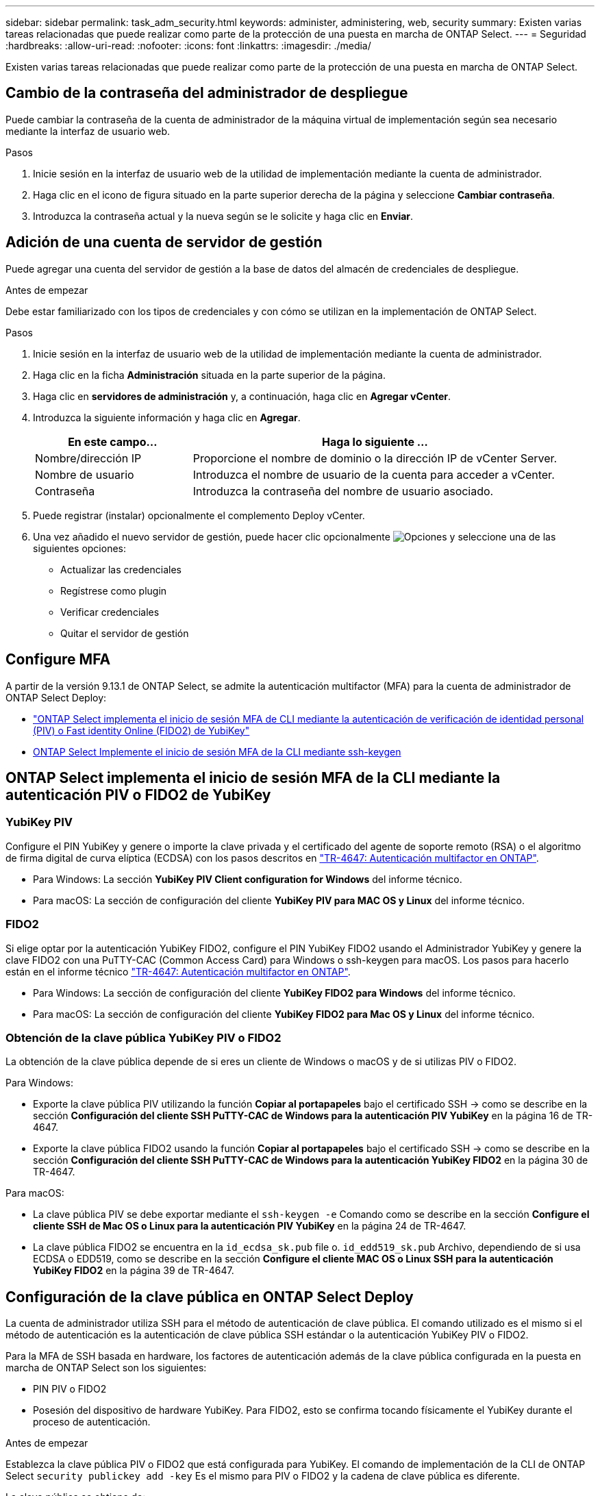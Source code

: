 ---
sidebar: sidebar 
permalink: task_adm_security.html 
keywords: administer, administering, web, security 
summary: Existen varias tareas relacionadas que puede realizar como parte de la protección de una puesta en marcha de ONTAP Select. 
---
= Seguridad
:hardbreaks:
:allow-uri-read: 
:nofooter: 
:icons: font
:linkattrs: 
:imagesdir: ./media/


[role="lead"]
Existen varias tareas relacionadas que puede realizar como parte de la protección de una puesta en marcha de ONTAP Select.



== Cambio de la contraseña del administrador de despliegue

Puede cambiar la contraseña de la cuenta de administrador de la máquina virtual de implementación según sea necesario mediante la interfaz de usuario web.

.Pasos
. Inicie sesión en la interfaz de usuario web de la utilidad de implementación mediante la cuenta de administrador.
. Haga clic en el icono de figura situado en la parte superior derecha de la página y seleccione *Cambiar contraseña*.
. Introduzca la contraseña actual y la nueva según se le solicite y haga clic en *Enviar*.




== Adición de una cuenta de servidor de gestión

Puede agregar una cuenta del servidor de gestión a la base de datos del almacén de credenciales de despliegue.

.Antes de empezar
Debe estar familiarizado con los tipos de credenciales y con cómo se utilizan en la implementación de ONTAP Select.

.Pasos
. Inicie sesión en la interfaz de usuario web de la utilidad de implementación mediante la cuenta de administrador.
. Haga clic en la ficha *Administración* situada en la parte superior de la página.
. Haga clic en *servidores de administración* y, a continuación, haga clic en *Agregar vCenter*.
. Introduzca la siguiente información y haga clic en *Agregar*.
+
[cols="30,70"]
|===
| En este campo… | Haga lo siguiente … 


| Nombre/dirección IP | Proporcione el nombre de dominio o la dirección IP de vCenter Server. 


| Nombre de usuario | Introduzca el nombre de usuario de la cuenta para acceder a vCenter. 


| Contraseña | Introduzca la contraseña del nombre de usuario asociado. 
|===
. Puede registrar (instalar) opcionalmente el complemento Deploy vCenter.
. Una vez añadido el nuevo servidor de gestión, puede hacer clic opcionalmente image:icon_kebab.gif["Opciones"] y seleccione una de las siguientes opciones:
+
** Actualizar las credenciales
** Regístrese como plugin
** Verificar credenciales
** Quitar el servidor de gestión






== Configure MFA

A partir de la versión 9.13.1 de ONTAP Select, se admite la autenticación multifactor (MFA) para la cuenta de administrador de ONTAP Select Deploy:

* link:task_adm_security.html#ontap-select-deploy-cli-mfa-login-using-yubikey-piv-or-fido2-authentication["ONTAP Select implementa el inicio de sesión MFA de CLI mediante la autenticación de verificación de identidad personal (PIV) o Fast identity Online (FIDO2) de YubiKey"]
* <<ONTAP Select Implemente el inicio de sesión MFA de la CLI mediante ssh-keygen>>




== ONTAP Select implementa el inicio de sesión MFA de la CLI mediante la autenticación PIV o FIDO2 de YubiKey



=== YubiKey PIV

Configure el PIN YubiKey y genere o importe la clave privada y el certificado del agente de soporte remoto (RSA) o el algoritmo de firma digital de curva elíptica (ECDSA) con los pasos descritos en link:https://docs.netapp.com/us-en/ontap-technical-reports/security.html#multifactor-authentication["TR-4647: Autenticación multifactor en ONTAP"^].

* Para Windows: La sección *YubiKey PIV Client configuration for Windows* del informe técnico.
* Para macOS: La sección de configuración del cliente *YubiKey PIV para MAC OS y Linux* del informe técnico.




=== FIDO2

Si elige optar por la autenticación YubiKey FIDO2, configure el PIN YubiKey FIDO2 usando el Administrador YubiKey y genere la clave FIDO2 con una PuTTY-CAC (Common Access Card) para Windows o ssh-keygen para macOS. Los pasos para hacerlo están en el informe técnico link:https://docs.netapp.com/us-en/ontap-technical-reports/security.html#multifactor-authentication["TR-4647: Autenticación multifactor en ONTAP"^].

* Para Windows: La sección de configuración del cliente *YubiKey FIDO2 para Windows* del informe técnico.
* Para macOS: La sección de configuración del cliente *YubiKey FIDO2 para Mac OS y Linux* del informe técnico.




=== Obtención de la clave pública YubiKey PIV o FIDO2

La obtención de la clave pública depende de si eres un cliente de Windows o macOS y de si utilizas PIV o FIDO2.

.Para Windows:
* Exporte la clave pública PIV utilizando la función *Copiar al portapapeles* bajo el certificado SSH → como se describe en la sección *Configuración del cliente SSH PuTTY-CAC de Windows para la autenticación PIV YubiKey* en la página 16 de TR-4647.
* Exporte la clave pública FIDO2 usando la función *Copiar al portapapeles* bajo el certificado SSH → como se describe en la sección *Configuración del cliente SSH PuTTY-CAC de Windows para la autenticación YubiKey FIDO2* en la página 30 de TR-4647.


.Para macOS:
* La clave pública PIV se debe exportar mediante el `ssh-keygen -e` Comando como se describe en la sección *Configure el cliente SSH de Mac OS o Linux para la autenticación PIV YubiKey* en la página 24 de TR-4647.
* La clave pública FIDO2 se encuentra en la `id_ecdsa_sk.pub` file o. `id_edd519_sk.pub` Archivo, dependiendo de si usa ECDSA o EDD519, como se describe en la sección *Configure el cliente MAC OS o Linux SSH para la autenticación YubiKey FIDO2* en la página 39 de TR-4647.




== Configuración de la clave pública en ONTAP Select Deploy

La cuenta de administrador utiliza SSH para el método de autenticación de clave pública. El comando utilizado es el mismo si el método de autenticación es la autenticación de clave pública SSH estándar o la autenticación YubiKey PIV o FIDO2.

Para la MFA de SSH basada en hardware, los factores de autenticación además de la clave pública configurada en la puesta en marcha de ONTAP Select son los siguientes:

* PIN PIV o FIDO2
* Posesión del dispositivo de hardware YubiKey. Para FIDO2, esto se confirma tocando físicamente el YubiKey durante el proceso de autenticación.


.Antes de empezar
Establezca la clave pública PIV o FIDO2 que está configurada para YubiKey. El comando de implementación de la CLI de ONTAP Select `security publickey add -key` Es el mismo para PIV o FIDO2 y la cadena de clave pública es diferente.

La clave pública se obtiene de:

* La función *Copy to Clipboard* para PuTTY-CAC para PIV y FIDO2 (Windows)
* Exportando la clave pública en un formato compatible con SSH mediante el `ssh-keygen -e` Comando para PIV
* El archivo de clave pública ubicado en la `~/.ssh/id_***_sk.pub` Archivo para FIDO2 (macOS)


.Pasos
. Busque la clave generada en la `.ssh/id_***.pub` archivo.
. Agregue la clave generada a la implementación de ONTAP Select mediante `security publickey add -key <key>` comando.
+
[listing]
----
(ONTAPdeploy) security publickey add -key "ssh-rsa <key> user@netapp.com"
----
. Habilite la autenticación MFA con el `security multifactor authentication enable` comando.
+
[listing]
----
(ONTAPdeploy) security multifactor authentication enable
MFA enabled Successfully
----




== Inicie sesión en la implementación de ONTAP Select mediante la autenticación PIV de YubiKey a través de SSH

Puede iniciar sesión en ONTAP Select Deploy con la autenticación PIV de YubiKey a través de SSH.

.Pasos
. Después de configurar el token YubiKey, el cliente SSH y la implementación de ONTAP Select, puede usar la autenticación PIV YubiKey MFA a través de SSH.
. Inicie sesión en ONTAP Select Deploy. Si está utilizando el cliente SSH PuTTY-CAC de Windows, aparecerá un cuadro de diálogo que le pedirá que introduzca su PIN YubiKey.
. Inicie sesión desde su dispositivo con el YubiKey conectado.


.Resultado de ejemplo
[listing]
----
login as: admin
Authenticating with public key "<public_key>"
Further authentication required
<admin>'s password:

NetApp ONTAP Select Deploy Utility.
Copyright (C) NetApp Inc.
All rights reserved.

Version: NetApp Release 9.13.1 Build:6811765 08-17-2023 03:08:09

(ONTAPdeploy)
----


== ONTAP Select Implemente el inicio de sesión MFA de la CLI mediante ssh-keygen

La `ssh-keygen` Command es una herramienta para crear nuevas parejas de claves de autenticación para SSH. Los pares de claves se utilizan para automatizar inicios de sesión, inicio de sesión único y para autenticar hosts.

La `ssh-keygen` command soporta varios algoritmos de clave pública para claves de autenticación.

* El algoritmo se selecciona con la `-t` opción
* El tamaño de la clave se selecciona con el `-b` opción


.Resultado de ejemplo
[listing]
----
ssh-keygen -t ecdsa -b 521
ssh-keygen -t ed25519
ssh-keygen -t ecdsa
----
.Pasos
. Busque la clave generada en la `.ssh/id_***.pub` archivo.
. Agregue la clave generada a la implementación de ONTAP Select mediante `security publickey add -key <key>` comando.
+
[listing]
----
(ONTAPdeploy) security publickey add -key "ssh-rsa <key> user@netapp.com"
----
. Habilite la autenticación MFA con el `security multifactor authentication enable` comando.
+
[listing]
----
(ONTAPdeploy) security multifactor authentication enable
MFA enabled Successfully
----
. Inicie sesión en el sistema ONTAP Select Deploy después de habilitar MFA. Debería recibir una salida similar al ejemplo siguiente.
+
[listing]
----
[<user ID> ~]$ ssh <admin>
Authenticated with partial success.
<admin>'s password:

NetApp ONTAP Select Deploy Utility.
Copyright (C) NetApp Inc.
All rights reserved.

Version: NetApp Release 9.13.1 Build:6811765 08-17-2023 03:08:09

(ONTAPdeploy)
----




=== Migración de MFA a autenticación de factor único

La MFA se puede deshabilitar para la cuenta de administrador de despliegue mediante los siguientes métodos:

* Si puede iniciar sesión en la CLI de Despliegue como administrador mediante Secure Shell (SSH), ejecute la para deshabilitar MFA `security multifactor authentication disable` Desde la CLI de puesta en marcha.
+
[listing]
----
(ONTAPdeploy) security multifactor authentication disable
MFA disabled Successfully
----
* Si no puede iniciar sesión en la CLI de despliegue como administrador mediante SSH:
+
.. Conéctese a la consola de vídeo de la máquina virtual (VM) de puesta en marcha a través de vCenter o vSphere.
.. Inicie sesión en la interfaz de línea de comandos de despliegue con la cuenta de administrador.
.. Ejecute el `security multifactor authentication disable` comando.
+
[listing]
----
Debian GNU/Linux 11 <user ID> tty1

<hostname> login: admin
Password:

NetApp ONTAP Select Deploy Utility.
Copyright (C) NetApp Inc.
All rights reserved.

Version: NetApp Release 9.13.1 Build:6811765 08-17-2023 03:08:09

(ONTAPdeploy) security multifactor authentication disable
MFA disabled successfully

(ONTAPdeploy)
----


* El administrador puede suprimir la clave pública con:
`security publickey delete -key`

